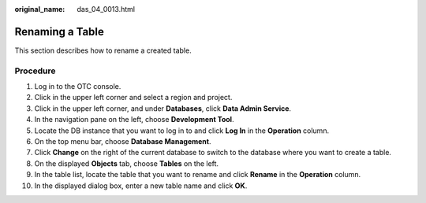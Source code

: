 :original_name: das_04_0013.html

.. _das_04_0013:

Renaming a Table
================

This section describes how to rename a created table.

Procedure
---------

#. Log in to the OTC console.
#. Click |image1| in the upper left corner and select a region and project.
#. Click |image2| in the upper left corner, and under **Databases**, click **Data Admin Service**.
#. In the navigation pane on the left, choose **Development Tool**.
#. Locate the DB instance that you want to log in to and click **Log In** in the **Operation** column.
#. On the top menu bar, choose **Database Management**.
#. Click **Change** on the right of the current database to switch to the database where you want to create a table.
#. On the displayed **Objects** tab, choose **Tables** on the left.
#. In the table list, locate the table that you want to rename and click **Rename** in the **Operation** column.
#. In the displayed dialog box, enter a new table name and click **OK**.

.. |image1| image:: /_static/images/en-us_image_0000001694653209.png
.. |image2| image:: /_static/images/en-us_image_0000001694653201.png
